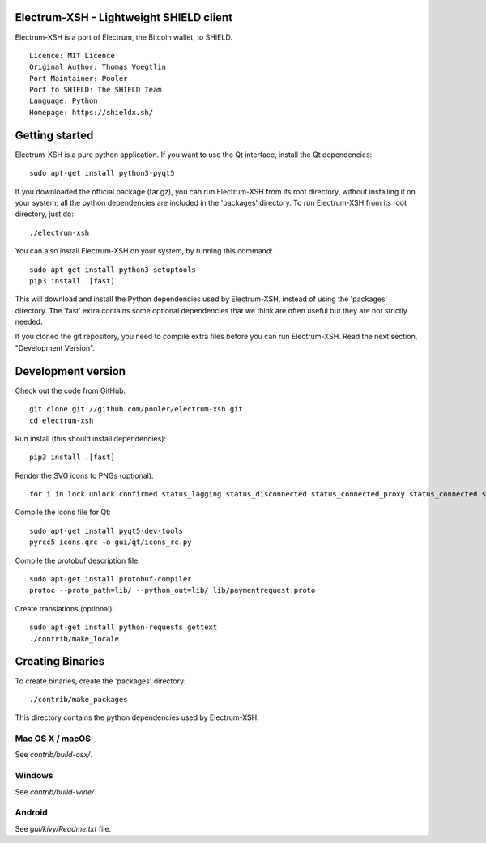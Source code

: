 Electrum-XSH - Lightweight SHIELD client
==========================================

Electrum-XSH is a port of Electrum, the Bitcoin wallet, to SHIELD.

::

  Licence: MIT Licence
  Original Author: Thomas Voegtlin
  Port Maintainer: Pooler
  Port to SHIELD: The SHIELD Team
  Language: Python
  Homepage: https://shieldx.sh/






Getting started
===============

Electrum-XSH is a pure python application. If you want to use the
Qt interface, install the Qt dependencies::

    sudo apt-get install python3-pyqt5

If you downloaded the official package (tar.gz), you can run
Electrum-XSH from its root directory, without installing it on your
system; all the python dependencies are included in the 'packages'
directory. To run Electrum-XSH from its root directory, just do::

    ./electrum-xsh

You can also install Electrum-XSH on your system, by running this command::

    sudo apt-get install python3-setuptools
    pip3 install .[fast]

This will download and install the Python dependencies used by
Electrum-XSH, instead of using the 'packages' directory.
The 'fast' extra contains some optional dependencies that we think
are often useful but they are not strictly needed.

If you cloned the git repository, you need to compile extra files
before you can run Electrum-XSH. Read the next section, "Development
Version".



Development version
===================

Check out the code from GitHub::

    git clone git://github.com/pooler/electrum-xsh.git
    cd electrum-xsh

Run install (this should install dependencies)::

    pip3 install .[fast]

Render the SVG icons to PNGs (optional)::

    for i in lock unlock confirmed status_lagging status_disconnected status_connected_proxy status_connected status_waiting preferences; do convert -background none icons/$i.svg icons/$i.png; done

Compile the icons file for Qt::

    sudo apt-get install pyqt5-dev-tools
    pyrcc5 icons.qrc -o gui/qt/icons_rc.py

Compile the protobuf description file::

    sudo apt-get install protobuf-compiler
    protoc --proto_path=lib/ --python_out=lib/ lib/paymentrequest.proto

Create translations (optional)::

    sudo apt-get install python-requests gettext
    ./contrib/make_locale




Creating Binaries
=================


To create binaries, create the 'packages' directory::

    ./contrib/make_packages

This directory contains the python dependencies used by Electrum-XSH.

Mac OS X / macOS
--------

See `contrib/build-osx/`.

Windows
-------

See `contrib/build-wine/`.


Android
-------

See `gui/kivy/Readme.txt` file.
